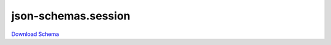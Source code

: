 json-schemas.session
---------------------

`Download Schema <https://raw.githubusercontent.com/AllenNeuralDynamics/Aind.Behavior.Device.Olfactometer/main/src/DataSchemas/aind_behavior_session_model.json>`_

.. jsonschema:: https://raw.githubusercontent.com/AllenNeuralDynamics/Aind.Behavior.Device.Olfactometer/main/src/DataSchemas/aind_behavior_session_model.json
   :lift_definitions:
   :auto_reference:

